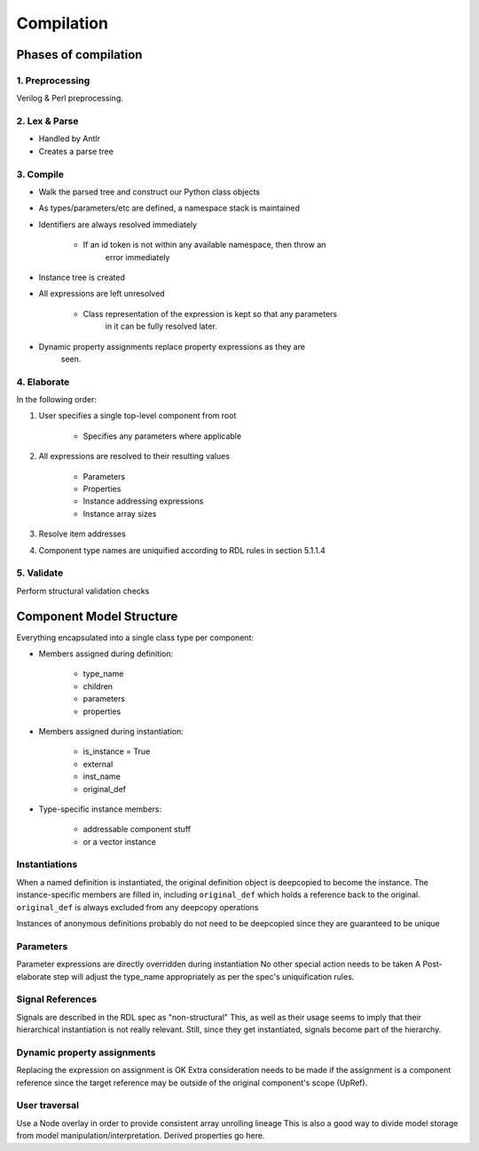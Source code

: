 
Compilation
===========

Phases of compilation
---------------------

1. Preprocessing
^^^^^^^^^^^^^^^^

Verilog & Perl preprocessing.

2. Lex & Parse
^^^^^^^^^^^^^^

* Handled by Antlr
* Creates a parse tree

3. Compile
^^^^^^^^^^

* Walk the parsed tree and construct our Python class objects
* As types/parameters/etc are defined, a namespace stack is maintained
* Identifiers are always resolved immediately

    * If an id token is not within any available namespace, then throw an
        error immediately

* Instance tree is created
* All expressions are left unresolved

    * Class representation of the expression is kept so that any parameters
        in it can be fully resolved later.

* Dynamic property assignments replace property expressions as they are
    seen.

4. Elaborate
^^^^^^^^^^^^

In the following order:

1. User specifies a single top-level component from root

    * Specifies any parameters where applicable

2. All expressions are resolved to their resulting values

    * Parameters
    * Properties
    * Instance addressing expressions
    * Instance array sizes

3. Resolve item addresses

4. Component type names are uniquified according to RDL rules in section
   5.1.1.4


5. Validate
^^^^^^^^^^^

Perform structural validation checks



Component Model Structure
-------------------------

Everything encapsulated into a single class type per component:

* Members assigned during definition:

    * type_name
    * children
    * parameters
    * properties

* Members assigned during instantiation:

    * is_instance = True
    * external
    * inst_name
    * original_def

* Type-specific instance members:

    * addressable component stuff
    * or a vector instance



Instantiations
^^^^^^^^^^^^^^

When a named definition is instantiated, the original definition object is
deepcopied to become the instance.
The instance-specific members are filled in, including ``original_def`` which
holds a reference back to the original.
``original_def`` is always excluded from any deepcopy operations

Instances of anonymous definitions probably do not need to be deepcopied
since they are guaranteed to be unique

Parameters
^^^^^^^^^^

Parameter expressions are directly overridden during instantiation
No other special action needs to be taken
A Post-elaborate step will adjust the type_name appropriately as per
the spec's uniquification rules.


Signal References
^^^^^^^^^^^^^^^^^

Signals are described in the RDL spec as "non-structural"
This, as well as their usage seems to imply that their hierarchical
instantiation is not really relevant. Still, since they get instantiated,
signals become part of the hierarchy.


Dynamic property assignments
^^^^^^^^^^^^^^^^^^^^^^^^^^^^

Replacing the expression on assignment is OK
Extra consideration needs to be made if the assignment is a component reference
since the target reference may be outside of the original component's scope
(UpRef).


User traversal
^^^^^^^^^^^^^^
Use a Node overlay in order to provide consistent array unrolling lineage
This is also a good way to divide model storage from model
manipulation/interpretation. Derived properties go here.

